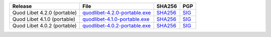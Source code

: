 .. list-table::
    :header-rows: 1

    * - Release
      - File
      - SHA256
      - PGP
    * - Quod Libet 4.2.0 (portable)
      - `quodlibet-4.2.0-portable.exe <https://github.com/quodlibet/quodlibet/releases/download/release-4.2.0/quodlibet-4.2.0-portable.exe>`__
      - `SHA256 <https://github.com/quodlibet/quodlibet/releases/download/release-4.2.0/quodlibet-4.2.0-portable.exe.sha256>`__
      - `SIG <https://github.com/quodlibet/quodlibet/releases/download/release-4.2.0/quodlibet-4.2.0-portable.exe.sig>`__
    * - Quod Libet 4.1.0 (portable)
      - `quodlibet-4.1.0-portable.exe <https://github.com/quodlibet/quodlibet/releases/download/release-4.1.0/quodlibet-4.1.0-portable.exe>`__
      - `SHA256 <https://github.com/quodlibet/quodlibet/releases/download/release-4.1.0/quodlibet-4.1.0-portable.exe.sha256>`__
      - `SIG <https://github.com/quodlibet/quodlibet/releases/download/release-4.1.0/quodlibet-4.1.0-portable.exe.sig>`__
    * - Quod Libet 4.0.2 (portable)
      - `quodlibet-4.0.2-portable.exe <https://github.com/quodlibet/quodlibet/releases/download/release-4.0.2/quodlibet-4.0.2-portable.exe>`__
      - `SHA256 <https://github.com/quodlibet/quodlibet/releases/download/release-4.0.2/quodlibet-4.0.2-portable.exe.sha256>`__
      - `SIG <https://github.com/quodlibet/quodlibet/releases/download/release-4.0.2/quodlibet-4.0.2-portable.exe.sig>`__
